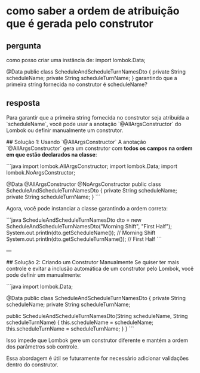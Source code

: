 * como saber a ordem de atribuição que é gerada pelo construtor
** pergunta
como posso criar uma instância de:
import lombok.Data;

@Data
public class ScheduleAndScheduleTurnNamesDto
{
	private String scheduleName;
	private String scheduleTurnName;
}
garantindo que a primeira string fornecida no construtor é scheduleName?
** resposta
Para garantir que a primeira string fornecida no construtor seja atribuída a `scheduleName`, você pode usar a anotação `@AllArgsConstructor` do Lombok ou definir manualmente um construtor.

## Solução 1: Usando `@AllArgsConstructor`
A anotação `@AllArgsConstructor` gera um construtor com **todos os campos na ordem em que estão declarados na classe**:

```java
import lombok.AllArgsConstructor;
import lombok.Data;
import lombok.NoArgsConstructor;

@Data
@AllArgsConstructor
@NoArgsConstructor
public class ScheduleAndScheduleTurnNamesDto {
    private String scheduleName;
    private String scheduleTurnName;
}
```

Agora, você pode instanciar a classe garantindo a ordem correta:

```java
ScheduleAndScheduleTurnNamesDto dto = new ScheduleAndScheduleTurnNamesDto("Morning Shift", "First Half");
System.out.println(dto.getScheduleName()); // Morning Shift
System.out.println(dto.getScheduleTurnName()); // First Half
```

---

## Solução 2: Criando um Construtor Manualmente
Se quiser ter mais controle e evitar a inclusão automática de um construtor pelo Lombok, você pode definir um manualmente:

```java
import lombok.Data;

@Data
public class ScheduleAndScheduleTurnNamesDto {
    private String scheduleName;
    private String scheduleTurnName;

    public ScheduleAndScheduleTurnNamesDto(String scheduleName, String scheduleTurnName) {
        this.scheduleName = scheduleName;
        this.scheduleTurnName = scheduleTurnName;
    }
}
```

Isso impede que Lombok gere um construtor diferente e mantém a ordem dos parâmetros sob controle.

Essa abordagem é útil se futuramente for necessário adicionar validações dentro do construtor.
